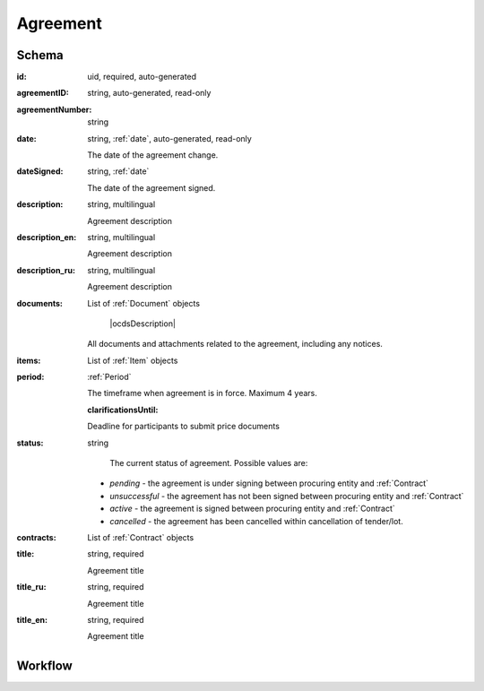 .. index:: Agreement
.. _agreement:

Agreement
=========

Schema
------

:id:
    uid, required, auto-generated

:agreementID:
    string, auto-generated, read-only

:agreementNumber:
    string

:date:
    string, :ref:`date`, auto-generated, read-only
    
    The date of the agreement change.

:dateSigned:
    string, :ref:`date`
    
    The date of the agreement signed.

:description:
    string, multilingual
    
    Agreement description

:description_en:
    string, multilingual
    
    Agreement description

:description_ru:
    string, multilingual
    
    Agreement description

:documents:
    List of :ref:`Document` objects
    
     |ocdsDescription|
    All documents and attachments related to the agreement, including any notices.

:items:
    List of :ref:`Item` objects

:period:
    :ref:`Period`
    
    The timeframe when agreement is in force. Maximum 4 years.
    
    :clarificationsUntil: 
    
    Deadline for participants to submit price documents

:status:
    string

     The current status of agreement.
     Possible values are:

    * `pending` - the agreement is under signing between procuring entity and :ref:`Contract` 
    * `unsuccessful` - the agreement has not been signed between procuring entity and :ref:`Contract`
    * `active` - the agreement is signed between procuring entity and :ref:`Contract`
    * `cancelled` - the agreement has been cancelled within cancellation of tender/lot.
    
:contracts:
    List of :ref:`Contract` objects

:title:
    string, required
    
    Agreement title

:title_ru:
    string, required
    
    Agreement title

:title_en:
    string, required
    
    Agreement title
    
Workflow
------

.. image:: images/agreementstatus.png
